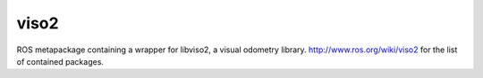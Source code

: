 viso2
==========
ROS metapackage containing a wrapper for libviso2, a visual odometry library. 
http://www.ros.org/wiki/viso2 for the list of contained packages.
